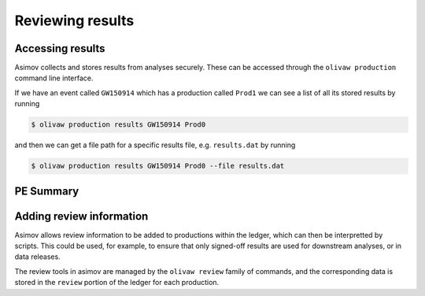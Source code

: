 Reviewing results
=================


Accessing results
-----------------

Asimov collects and stores results from analyses securely.
These can be accessed through the ``olivaw production`` command line interface.

If we have an event called ``GW150914`` which has a production called ``Prod1`` we can see a list of all its stored results by running

.. code-block:: console

		$ olivaw production results GW150914 Prod0

and then we can get a file path for a specific results file, e.g. ``results.dat`` by running

.. code-block:: console

		$ olivaw production results GW150914 Prod0 --file results.dat

PE Summary
----------

Adding review information
-------------------------

Asimov allows review information to be added to productions within the ledger, which can then be interpretted by scripts.
This could be used, for example, to ensure that only signed-off results are used for downstream analyses, or in data releases.

The review tools in asimov are managed by the ``olivaw review`` family of commands, and the corresponding data is stored in the ``review`` portion of the ledger for each production.


